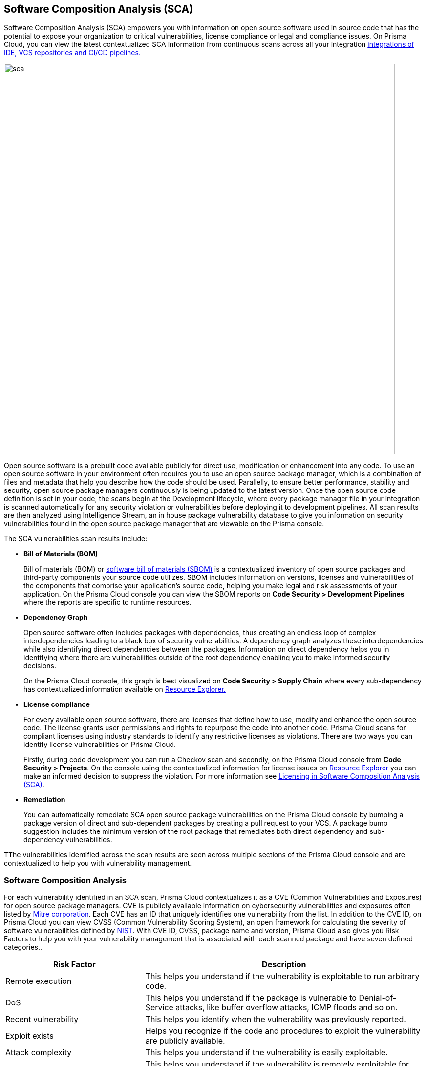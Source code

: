 
== Software Composition Analysis (SCA)

Software Composition Analysis (SCA) empowers you with information on open source software used in source code that has the potential to expose your organization to critical vulnerabilities, license compliance or legal and compliance issues. On Prisma Cloud, you can view the latest contextualized SCA information from continuous scans across all your integration https://docs.paloaltonetworks.com/prisma/prisma-cloud/prisma-cloud-admin-code-security/get-started/connect-your-repositories[integrations of IDE, VCS repositories and CI/CD pipelines.]

image::sca.png[width=800]

Open source software is a prebuilt code available publicly for direct use, modification or enhancement into any code. To use an open source software in your environment often requires you to use an open source package manager, which is a combination of files and metadata that help you describe how the code should be used. Parallelly, to ensure better performance, stability and security, open source package managers continuously is being updated to the latest version.
Once the open source code definition is set in your code, the scans begin at the Development lifecycle, where every package manager file in your integration is scanned automatically for any security violation or vulnerabilities before deploying it to development pipelines. All scan results are then analyzed using Intelligence Stream, an in house package vulnerability database to give you information on security vulnerabilities found in the open source package manager that are viewable on the Prisma console.

The SCA vulnerabilities scan results include:

* *Bill of Materials (BOM)*
+

Bill of materials (BOM) or xref:../development-pipelines/sbom-generation.adoc[software bill of materials (SBOM)] is a contextualized inventory of open source packages and third-party components your source code utilizes. SBOM includes information on versions, licenses and vulnerabilities of the components that comprise your application's source code, helping you make legal and risk assessments of your application. On the Prisma Cloud console you can view the SBOM reports on *Code Security > Development Pipelines* where the reports are specific to runtime resources.


* *Dependency Graph*
+
Open source software often includes packages with dependencies, thus creating an endless loop of complex interdependencies leading to a black box of security vulnerabilities.
A dependency graph analyzes these interdependencies while also identifying direct dependencies between the packages. Information on direct dependency helps you in identifying where there are vulnerabilities outside of the root dependency enabling you to make informed security decisions.
+
On the Prisma Cloud console, this graph is best visualized on *Code Security > Supply Chain* where every sub-dependency has contextualized information available on xref:../monitor-fix-issues-in-scan.adoc[Resource Explorer.]

* *License compliance*
+
For every available open source software, there are licenses that define how to use, modify and enhance the open source code. The license grants user permissions and rights to repurpose the code into another code. Prisma Cloud scans for compliant licenses using industry standards to identify any restrictive licenses as violations.
There are two ways you can identify license vulnerabilities on Prisma Cloud.
+
Firstly, during code development you can run a Checkov scan and secondly, on the Prisma Cloud console from *Code Security > Projects*. On the console using the contextualized information for license issues on xref:../monitor-fix-issues-in-scan.adoc[Resource Explorer] you can make an informed decision to suppress the violation. For more information see xref:license-compliance-in-sca.adoc[Licensing in Software Composition Analysis (SCA)].


* *Remediation*
+
You can automatically remediate SCA open source package vulnerabilities on the Prisma Cloud console by bumping a package version of direct and sub-dependent packages by creating a pull request to your VCS. A package bump suggestion includes the minimum version of the root package that remediates both direct dependency and sub-dependency vulnerabilities.

TThe vulnerabilities identified across the scan results are seen across multiple sections of the Prisma Cloud console and are contextualized to help you with vulnerability management.

=== Software Composition Analysis

For each vulnerability identified in an SCA scan, Prisma Cloud contextualizes it as a CVE (Common Vulnerabilities and Exposures) for open source package managers. CVE is publicly available information on cybersecurity vulnerabilities and exposures often listed by https://cve.mitre.org/index.html[Mitre corporation]. Each CVE has an ID that uniquely identifies one vulnerability from the list. In addition to the CVE ID, on Prisma Cloud you can view CVSS (Common Vulnerability Scoring System), an open framework for calculating the severity of software vulnerabilities defined by https://nvd.nist.gov/vuln-metrics/cvss#:~:text=The%20Common%20Vulnerability%20Scoring%20System,Base%2C%20Temporal%2C%20and%20Environmental[NIST]. With CVE ID, CVSS, package name and version, Prisma Cloud also gives you Risk Factors to help you with your vulnerability management that is associated with each scanned package and have seven defined categories..

[cols="1,2", options="header"]
|===

|Risk Factor
|Description

|Remote execution
|This helps you understand if the vulnerability is exploitable to run arbitrary code.

|DoS
|This helps you understand if the package is vulnerable to Denial-of-Service attacks, like buffer overflow attacks, ICMP floods and so on.

|Recent vulnerability
|This helps you identify when the vulnerability was previously reported.

|Exploit exists
|Helps you recognize if the code and procedures to exploit the vulnerability are publicly available.

|Attack complexity
|This helps you understand if the vulnerability is easily exploitable.

|Attack vector
|This helps you understand if the vulnerability is remotely exploitable for being bound to the network and identify if there are any threats through the network.

|Reachable from the internet
|This helps you understand if the vulnerability exists in a container that is exposed to the internet.

|===

You can view the SCA scan results on:

* *Integrations*
+
You can monitor SCA scan results in your development lifecycle through integrations of development environments (IDEs) where scan results are in line with package manager files as you code, helping you commit secure code before deployment.
In version control system (VCS) integrations with GitHub and GitLab, vulnerability findings are accessible in pull requests that include information on the CVE ID, severity, CVSS score and the minimum package version to remediate the vulnerability.
+
image::sca-1.png[width=500]

* *Checkov*
+
During your code development or through a CI/CD pipeline you can identify SCA violations in  vulnerabilities and licenses by running Checkov. By running Checkov you can natively scan all your files or choose to specifically identify SCA violations by using `--framework sca_package`.
In this example, you see the scan result of a Checkov run for an SCA scan.
+
image::sca-2.png[width=600]

* *Projects*
+
During periodic scans on Prisma Cloud the SCA scan results are updated and contextualized for monitoring and remediating package vulnerabilities identified in the source code on *Code Security > Projects*. To view results exclusively for SCA scan results enable *Category* - *Vulnerability*.
+
The contextualized information for each package is available on the xref:../monitor-fix-issues-in-scan.adoc[Resource Explorer].
The scan results outline direct and sub-dependency packages in the source code to help you make informed decisions for each type of package.
In this example, you see the scan result of a direct dependency package with contextualized information of a package vulnerability in *Resource Explorer > Errors*.
+
image::sca-3.png[width=800]
+
In this example, you see the scan result of a sub-dependency package with contextualized information of a package vulnerability in *Resource Explorer > Errors*.
+
image::sca-4.png[width=800]

* *Supply Chain*
For a deeper understanding of sub-dependent packages, view the dependency tree on *Code Security > Supply Chain*.
On Supply Chain, Prisma Cloud visualizes the package dependency tree and provides you with contextual information on each identified package and vulnerability on xref:../monitor-fix-issues-in-scan.adoc[Resource Explorer].
+
image::sca-5.png[width=800]


=== Remediate vulnerabilities for SCA

Remediation for SCA scan results can be performed on the console from Projects and Supply Chain.

[.task]

==== Projects

For identified package vulnerabilities, especially packages with direct dependencies, Prisma Cloud provides an automated fix solution for bumping the package version. Additionally, if there are vulnerabilities found in sub-dependency packages, Prisma Cloud offers a solution to bump the root version of the package to the nearest secure version, irrespective of the source of vulnerability.

[.procedure]

. Access *Code Security > Projects* and then browse for a specific repository.

. Select *Category* - *Vulnerability* to view SCA errors.

. Select the package to remediate.
+
image::sca-6.png[width=800]
+
The console displays a notification informing you on the minimum package version available for bumping. The suggestion ensures the bumping does not contain any vulnerability and minimizes chances of breaking code in packages.
+
In this example of a direct dependency package, you see the notification displaying *“1/1 security vulnerabilities can be fixed by a bump from v5.1.2 to v5.2.2”.*
+
image::sca-7.png[width=600]
+
For vulnerabilities found in a sub-dependency package, a bump fix suggestion will also highlight other vulnerabilities that will be remediated.
+
In this example, you see *“8/10 security vulnerabilities can be fixed by a bump from v3.2.8 to v3.2.13”* notification highlighting the other seven vulnerabilities that will be remediated with the minimum version change.
+
image::sca-8.png[width=600]

. Select *Fix*.
+
image::sca-9.png[width=600]

. Select *Submit* to enable the fix solution.
+
image::sca-10.png[width=600]


[.task]

==== Supply Chain

As a remediation for sub-dependent packages, you can view and analyze the dependency tree on *Code Security > xref:../supply-chain-security.adoc[Supply Chain]*. If the packages have direct dependencies irrespective of their placement in the dependency tree, Prisma Cloud offers solutions to these vulnerabilities. Here you can also choose to remediate the vulnerability by submitting a single PR (Pull Request) for all packages with vulnerabilities on the graph.

[.procedure]

. Access *Code Security > Supply Chain* and then select Repository filter to view the dependency tree.

. Select packages to view the corresponding information on Resource Explorer.
+
image::sca-11.png[width=800]

. Select *Submit a Pull Request* to submit a single PR for all identified vulnerabilities.
+
image::sca-12.png[width=800]

[.task]

=== Suppress vulnerabilities for SCA

Every identified vulnerability in an SCA scan can be suppressed on the console from Projects. Suppressing a vulnerability absolves the next scan from identifying it through a suppression rule. The suppression rule must have a definitive explanation indicating the non-conformance to be not problematic.

[.procedure]

. Access *Code Security > Projects* and then select *Category* - *Vulnerability*.


. Select the vulnerability to suppress.
+
image::sca-13.png[width=800]

. Add a suppression rule to the vulnerability.
+
You can choose to suppress a vulnerability from:
+
* Accounts: This option ensures the SCA vulnerability is skipped in the next scan across the selected repositories.
* CVE: This option ensures the vulnerability is skipped in the next scan.

.. Select *Suppress*.
+
image::sca-14.png[width=600]

.. Add a justification as a definitive explanation for suppressing the specific vulnerability.
+
image::sca-15.png[width=600]

.. Select *Save* to save the suppression rule.
+
image::sca-16.png[width=600]
+
You can optionally choose to add a suppression rule to an account by selecting *Suppress by accounts*.
+
image::sca-17.png[width=600]
+
You can then choose specific repositories to add the suppression rule and then select *Save* this suppression rule.
+
image::sca-18.png[width=600]

. Select *Submit* to enable suppression.
+
image::sca-19.png[width=600]